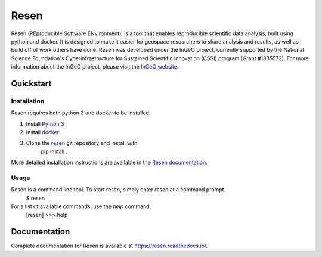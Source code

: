 =====
Resen
=====
Resen (REproducible Software ENvironment), is a tool that enables reproducible scientific data analysis, built using python and docker.  It is designed to make it easier for geospace researchers to share analysis and results, as well as build off of work others have done.  Resen was developed under the InGeO project, currently supported by the National Science Foundation's Cyberinfrastructure for Sustained Scientific Innovation (CSSI) program (Grant \#1835573).  For more information about the InGeO project, please visit the `InGeO website <https://ingeo.datatransport.org>`_.

Quickstart
----------

Installation
++++++++++++
Resen requires both python 3 and docker to be installed.

1. Install `Python 3 <https://www.python.org/>`_
2. Install `docker <https://docs.docker.com/v17.12/install/>`_
3. Clone the `resen <https://github.com/EarthCubeInGeo/resen>`_ git repository and install with
	pip install .

More detailed installation instructions are available in the `Resen documentation <https://resen.readthedocs.io/en/readthedocs/installation.html>`_.

Usage
+++++
Resen is a command line tool.  To start resen, simply enter `resen` at a command prompt.
	$ resen
For a list of available commands, use the `help` command.
	[resen] >>> help

Documentation
-------------
Complete documentation for Resen is available at https://resen.readthedocs.io/.
